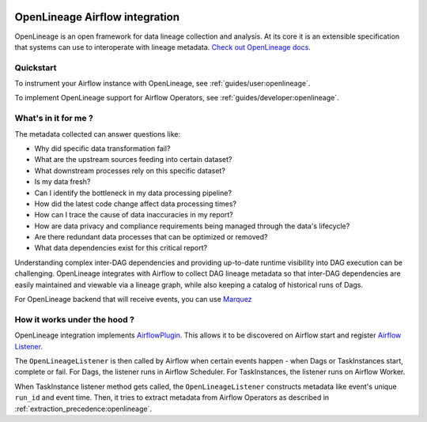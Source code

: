 
 .. Licensed to the Apache Software Foundation (ASF) under one
    or more contributor license agreements.  See the NOTICE file
    distributed with this work for additional information
    regarding copyright ownership.  The ASF licenses this file
    to you under the Apache License, Version 2.0 (the
    "License"); you may not use this file except in compliance
    with the License.  You may obtain a copy of the License at

 ..   http://www.apache.org/licenses/LICENSE-2.0

 .. Unless required by applicable law or agreed to in writing,
    software distributed under the License is distributed on an
    "AS IS" BASIS, WITHOUT WARRANTIES OR CONDITIONS OF ANY
    KIND, either express or implied.  See the License for the
    specific language governing permissions and limitations
    under the License.


OpenLineage Airflow integration
--------------------------------------------

OpenLineage is an open framework for data lineage collection and analysis.
At its core it is an extensible specification that systems can use to interoperate with lineage metadata.
`Check out OpenLineage docs <https://openlineage.io/docs/>`_.

Quickstart
==========

To instrument your Airflow instance with OpenLineage, see :ref:`guides/user:openlineage`.

To implement OpenLineage support for Airflow Operators, see :ref:`guides/developer:openlineage`.

What's in it for me ?
=====================

The metadata collected can answer questions like:

- Why did specific data transformation fail?
- What are the upstream sources feeding into certain dataset?
- What downstream processes rely on this specific dataset?
- Is my data fresh?
- Can I identify the bottleneck in my data processing pipeline?
- How did the latest code change affect data processing times?
- How can I trace the cause of data inaccuracies in my report?
- How are data privacy and compliance requirements being managed through the data's lifecycle?
- Are there redundant data processes that can be optimized or removed?
- What data dependencies exist for this critical report?

Understanding complex inter-DAG dependencies and providing up-to-date runtime visibility into DAG execution can be challenging.
OpenLineage integrates with Airflow to collect DAG lineage metadata so that inter-DAG dependencies are easily maintained
and viewable via a lineage graph, while also keeping a catalog of historical runs of Dags.

For OpenLineage backend that will receive events, you can use `Marquez <https://marquezproject.ai/>`_

How it works under the hood ?
=============================

OpenLineage integration implements `AirflowPlugin <https://airflow.apache.org/docs/apache-airflow/stable/authoring-and-scheduling/plugins.html>`_.
This allows it to be discovered on Airflow start and register
`Airflow Listener <https://airflow.apache.org/docs/apache-airflow/stable/administration-and-deployment/listeners.html>`_.

The ``OpenLineageListener`` is then called by Airflow when certain events happen - when Dags or TaskInstances start, complete or fail.
For Dags, the listener runs in Airflow Scheduler. For TaskInstances, the listener runs on Airflow Worker.

When TaskInstance listener method gets called, the ``OpenLineageListener`` constructs metadata like event's unique ``run_id`` and event time.
Then, it tries to extract metadata from Airflow Operators as described in :ref:`extraction_precedence:openlineage`.
